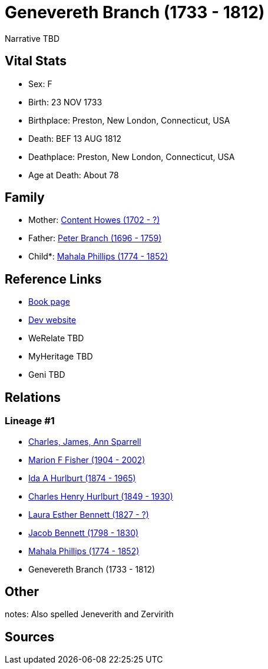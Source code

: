 = Genevereth Branch (1733 - 1812)

Narrative TBD


== Vital Stats


* Sex: F
* Birth: 23 NOV 1733
* Birthplace: Preston, New London, Connecticut, USA
* Death: BEF 13 AUG 1812
* Deathplace: Preston, New London, Connecticut, USA
* Age at Death: About 78


== Family
* Mother: https://github.com/sparrell/cfs_ancestors/blob/main/Vol_02_Ships/V2_C5_Ancestors/gen8/gen8.MMPMPMMM.Content_Howes[Content Howes (1702 - ?)]


* Father: https://github.com/sparrell/cfs_ancestors/blob/main/Vol_02_Ships/V2_C5_Ancestors/gen8/gen8.MMPMPMMP.Peter_Branch[Peter Branch (1696 - 1759)]

* Child*: https://github.com/sparrell/cfs_ancestors/blob/main/Vol_02_Ships/V2_C5_Ancestors/gen6/gen6.MMPMPM.Mahala_Phillips[Mahala Phillips (1774 - 1852)]



== Reference Links
* https://github.com/sparrell/cfs_ancestors/blob/main/Vol_02_Ships/V2_C5_Ancestors/gen7/gen7.MMPMPMM.Genevereth_Branch[Book page]
* https://cfsjksas.gigalixirapp.com/person?p=p0124[Dev website]
* WeRelate TBD
* MyHeritage TBD
* Geni TBD

== Relations
=== Lineage #1
* https://github.com/spoarrell/cfs_ancestors/tree/main/Vol_02_Ships/V2_C1_Principals/0_intro_principals.adoc[Charles, James, Ann Sparrell]
* https://github.com/sparrell/cfs_ancestors/blob/main/Vol_02_Ships/V2_C5_Ancestors/gen1/gen1.M.Marion_F_Fisher[Marion F Fisher (1904 - 2002)]

* https://github.com/sparrell/cfs_ancestors/blob/main/Vol_02_Ships/V2_C5_Ancestors/gen2/gen2.MM.Ida_A_Hurlburt[Ida A Hurlburt (1874 - 1965)]

* https://github.com/sparrell/cfs_ancestors/blob/main/Vol_02_Ships/V2_C5_Ancestors/gen3/gen3.MMP.Charles_Henry_Hurlburt[Charles Henry Hurlburt (1849 - 1930)]

* https://github.com/sparrell/cfs_ancestors/blob/main/Vol_02_Ships/V2_C5_Ancestors/gen4/gen4.MMPM.Laura_Esther_Bennett[Laura Esther Bennett (1827 - ?)]

* https://github.com/sparrell/cfs_ancestors/blob/main/Vol_02_Ships/V2_C5_Ancestors/gen5/gen5.MMPMP.Jacob_Bennett[Jacob Bennett (1798 - 1830)]

* https://github.com/sparrell/cfs_ancestors/blob/main/Vol_02_Ships/V2_C5_Ancestors/gen6/gen6.MMPMPM.Mahala_Phillips[Mahala Phillips (1774 - 1852)]

* Genevereth Branch (1733 - 1812)


== Other
notes: Also spelled Jeneverith and Zervirith

== Sources
